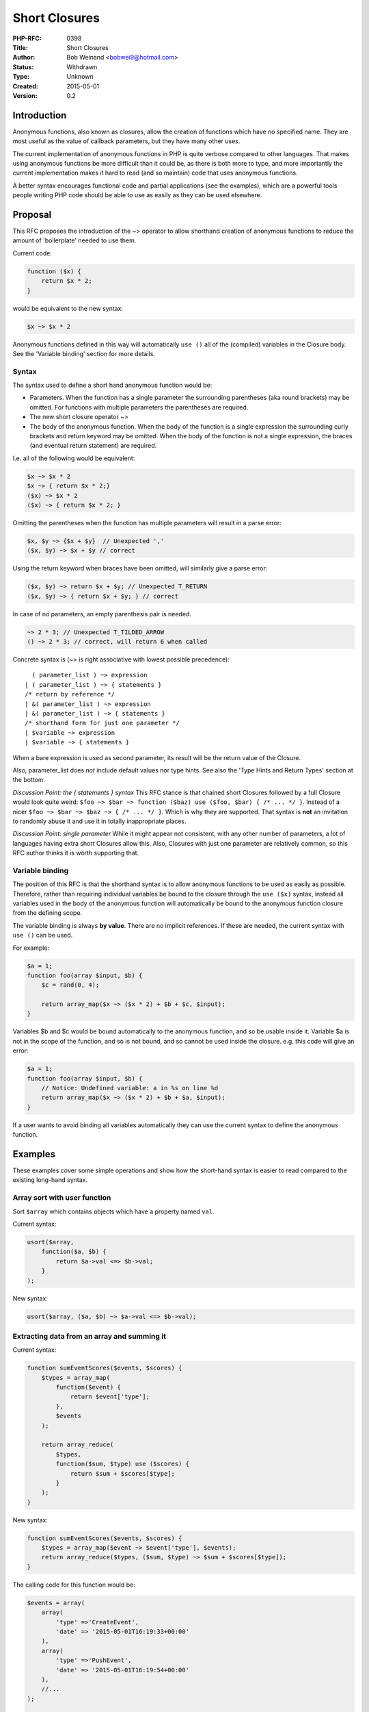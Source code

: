 Short Closures
==============

:PHP-RFC: 0398
:Title: Short Closures
:Author: Bob Weinand <bobwei9@hotmail.com>
:Status: Withdrawn
:Type: Unknown
:Created: 2015-05-01
:Version: 0.2

Introduction
------------

Anonymous functions, also known as closures, allow the creation of
functions which have no specified name. They are most useful as the
value of callback parameters, but they have many other uses.

The current implementation of anonymous functions in PHP is quite
verbose compared to other languages. That makes using anonymous
functions be more difficult than it could be, as there is both more to
type, and more importantly the current implementation makes it hard to
read (and so maintain) code that uses anonymous functions.

A better syntax encourages functional code and partial applications (see
the examples), which are a powerful tools people writing PHP code should
be able to use as easily as they can be used elsewhere.

Proposal
--------

This RFC proposes the introduction of the ~> operator to allow shorthand
creation of anonymous functions to reduce the amount of 'boilerplate'
needed to use them.

Current code:

.. code:: php

   function ($x) {
       return $x * 2;
   }

would be equivalent to the new syntax:

.. code:: php

   $x ~> $x * 2

Anonymous functions defined in this way will automatically ``use ()``
all of the (compiled) variables in the Closure body. See the 'Variable
binding' section for more details.

Syntax
~~~~~~

The syntax used to define a short hand anonymous function would be:

-  Parameters. When the function has a single parameter the surrounding
   parentheses (aka round brackets) may be omitted. For functions with
   multiple parameters the parentheses are required.
-  The new short closure operator ~>
-  The body of the anonymous function. When the body of the function is
   a single expression the surrounding curly brackets and return keyword
   may be omitted. When the body of the function is not a single
   expression, the braces (and eventual return statement) are required.

I.e. all of the following would be equivalent:

.. code:: php

   $x ~> $x * 2
   $x ~> { return $x * 2;}
   ($x) ~> $x * 2
   ($x) ~> { return $x * 2; }

Omitting the parentheses when the function has multiple parameters will
result in a parse error:

.. code:: php

   $x, $y ~> {$x + $y}  // Unexpected ','
   ($x, $y) ~> $x + $y // correct

Using the return keyword when braces have been omitted, will similarly
give a parse error:

.. code:: php

   ($x, $y) ~> return $x + $y; // Unexpected T_RETURN
   ($x, $y) ~> { return $x + $y; } // correct

In case of no parameters, an empty parenthesis pair is needed.

.. code:: php

   ~> 2 * 3; // Unexpected T_TILDED_ARROW
   () ~> 2 * 3; // correct, will return 6 when called

Concrete syntax is (~> is right associative with lowest possible
precedence):

::

     ( parameter_list ) ~> expression
   | ( parameter_list ) ~> { statements }
   /* return by reference */
   | &( parameter_list ) ~> expression
   | &( parameter_list ) ~> { statements }
   /* shorthand form for just one parameter */
   | $variable ~> expression
   | $variable ~> { statements }

When a bare expression is used as second parameter, its result will be
the return value of the Closure.

Also, parameter_list does *not* include default values nor type hints.
See also the 'Type Hints and Return Types' section at the bottom.

*Discussion Point: the { statements } syntax* This RFC stance is that
chained short Closures followed by a full Closure would look quite
weird:
``$foo ~> $bar ~> function ($baz) use ($foo, $bar) { /* ... */ }``.
Instead of a nicer ``$foo ~> $bar ~> $baz ~> { /* ... */ }``. Which is
why they are supported. That syntax is **not** an invitation to randomly
abuse it and use it in totally inappropriate places.

*Discussion Point: single parameter* While it might appear not
consistent, with any other number of parameters, a lot of languages
having extra short Closures allow this. Also, Closures with just one
parameter are relatively common, so this RFC author thinks it is worth
supporting that.

Variable binding
~~~~~~~~~~~~~~~~

The position of this RFC is that the shorthand syntax is to allow
anonymous functions to be used as easily as possible. Therefore, rather
than requiring individual variables be bound to the closure through the
``use ($x)`` syntax, instead all variables used in the body of the
anonymous function will automatically be bound to the anonymous function
closure from the defining scope.

The variable binding is always **by value**. There are no implicit
references. If these are needed, the current syntax with ``use ()`` can
be used.

For example:

.. code:: php

   $a = 1;
   function foo(array $input, $b) {
       $c = rand(0, 4);

       return array_map($x ~> ($x * 2) + $b + $c, $input);
   }

Variables $b and $c would be bound automatically to the anonymous
function, and so be usable inside it. Variable $a is not in the scope of
the function, and so is not bound, and so cannot be used inside the
closure. e.g. this code will give an error:

.. code:: php

   $a = 1;
   function foo(array $input, $b) {
       // Notice: Undefined variable: a in %s on line %d
       return array_map($x ~> ($x * 2) + $b + $a, $input);
   }

If a user wants to avoid binding all variables automatically they can
use the current syntax to define the anonymous function.

Examples
--------

These examples cover some simple operations and show how the short-hand
syntax is easier to read compared to the existing long-hand syntax.

Array sort with user function
~~~~~~~~~~~~~~~~~~~~~~~~~~~~~

Sort ``$array`` which contains objects which have a property named
``val``.

Current syntax:

.. code:: php

   usort($array, 
       function($a, $b) {
           return $a->val <=> $b->val; 
       }
   );

New syntax:

.. code:: php

   usort($array, ($a, $b) ~> $a->val <=> $b->val);

Extracting data from an array and summing it
~~~~~~~~~~~~~~~~~~~~~~~~~~~~~~~~~~~~~~~~~~~~

Current syntax:

.. code:: php

   function sumEventScores($events, $scores) {
       $types = array_map(
           function($event) {
               return $event['type'];
           },
           $events
       );

       return array_reduce(
           $types,
           function($sum, $type) use ($scores) {
               return $sum + $scores[$type];
           }
       );
   }

New syntax:

.. code:: php

   function sumEventScores($events, $scores) {
       $types = array_map($event ~> $event['type'], $events);
       return array_reduce($types, ($sum, $type) ~> $sum + $scores[$type]);
   }

The calling code for this function would be:

.. code:: php

   $events = array(
       array(
           'type' =>'CreateEvent',
           'date' => '2015-05-01T16:19:33+00:00'
       ),
       array(
           'type' =>'PushEvent',
           'date' => '2015-05-01T16:19:54+00:00'
       ),
       //...
   );

   $scores = [
       'PushEvent'          => 5,
       'CreateEvent'        => 4,
       'IssuesEvent'        => 3,
       'CommitCommentEvent' => 2
   ];

   sumEventScores($events, $scores);

Lazy evaluation
~~~~~~~~~~~~~~~

It may be necessary to have code only evaluated under specific
conditions, like debugging code:

.. code:: php

   function runDebug(callable $func) {
       /* only run under debug situations, but don't let it interrupt program flow, just log it */
       if (DEBUG) {
           try {
               $func();
           } catch (Exception $e) { /*... */ }
       }
   }

   $myFile = "/etc/passwd";

   /* Old code */
   runDebug(function() use ($myFile) { /* yeah, we have to use use ($myFile) here, which isn't really helpful in this context */ 
       if (!file_exists($myFile)) {
           throw new Exception("File $myFile does not exist...");
       }
   });

   /* New code */
   runDebug(() ~> {
       if (!file_exists($myFile)) {
           throw new Exception("File $myFile does not exist...");
       }
   });

   /* still continue here, unlike an assert which would unwind the stack frame here ... */

Partial application
~~~~~~~~~~~~~~~~~~~

The shorthand syntax makes it easier to write functional code like a
reducer by using the ability of shorthand anonymous functions to be
chained together easily.

Current syntax:

.. code:: php

   function reduce(callable $fn) {
       return function($initial) use ($fn) {
           return function($input) use ($fn, $initial) {
               $accumulator = $initial;
               foreach ($input as $value) {
                   $accumulator = $fn($accumulator, $value);
               }
               return $accumulator;
           };
       };
   }

New syntax:

.. code:: php

   function reduce(callable $fn) {
       return $initial ~> $input ~> {
           $accumulator = $initial;
           foreach ($input as $value) {
               $accumulator = $fn($accumulator, $value);
           }
           return $accumulator;
       };
   }

Symbol choice
-------------

The symbol ``~>`` was chosen as it is a mnemonic device to help
programmers understand that the variable is being brought to a function.
It is also unambiguous as it has not been used elsewhere in PHP.

Currently Hack has implemented shorthand anonymous functions using the
``==>`` symbol to define them. The position of this RFC is that the
``==>`` symbol is too similar to the ``=>`` (double arrow) sign, and
would cause confusion. Either through people thinking it has something
to do with key-value pairs, or through a simple typo could produce valid
but incorrect code. e.g.

This returns an array containing an anonymous function:

.. code:: php

   return [$x ==> $x * 2];

This returns an array if $x is already a defined variable.

.. code:: php

   return [$x => $x * 2];

Additionally, I was asked to not reuse the ``==>`` syntax
(http://chat.stackoverflow.com/transcript/message/25421648#25421648) as
Hack is already using it. Hence ``~>`` looks like a great alternative.

Also, Hack has some possibilities of typing here, which do not work with
PHP, due to technical reasons. Regarding forward compatibility, we might
have to choose another syntax than Hack here to resolve these issues.
It'd end up being the same operator, with a very similar syntax,
potentially confusing. Furthermore using the same syntax than Hack here
might lead users to expect types working here and getting really
confused.

Backward Incompatible Changes
-----------------------------

This RFC doesn't affect backwards compatibility.

Proposed PHP Version(s)
-----------------------

Next PHP 7.x; actually 7.1.

Future Scope
------------

Other uses for ~> operator
~~~~~~~~~~~~~~~~~~~~~~~~~~

This RFC is solely for using the shorthand anonymous functions as
closures. It does not cover any other usage of the shorthand function
definition such as:

.. code:: php

   class Foo {
       private $bar:

       getBar() ~> $this->bar;
       setBar($bar) ~> $this->bar = $bar;
   }

Which is outside the scope of this RFC.

Type Hints and Return Types
~~~~~~~~~~~~~~~~~~~~~~~~~~~

This RFC does *not* include type hints nor return types.

Type Hints are not added due to technical problems in parser and the RFC
author is not sure about whether they should be really added. If anyone
achieves to solve these technical issues, he should feel free to do that
in a future RFC for further discussion. And as introducing half a
typesystem would be inconsistent, the RFC proposes to not include return
types either.

As an alternative, the current syntax for defining Closures still can be
used here.

Vote
----

This RFC is a language change and as such needs a 2/3 majority.

Voting opened September 22th, 2015 and will remain open until October
2nd, 2015.

Question: Short Closures
~~~~~~~~~~~~~~~~~~~~~~~~

Voting Choices
^^^^^^^^^^^^^^

-  Yes
-  No

Patch
-----

Pull request is at https://github.com/php/php-src/pull/1254

Additional Metadata
-------------------

:Original Authors: Bob Weinand, bobwei9@hotmail.com
:Original Status: Declined / Withdrawn in favor of http://wiki.php.net/rfc/arrow_functions
:Slug: short_closures
:Wiki URL: https://wiki.php.net/rfc/short_closures

